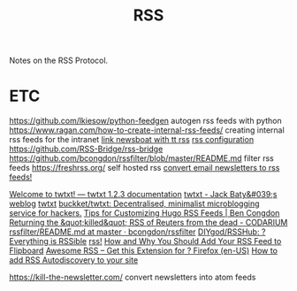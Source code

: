 #+TITLE: RSS

Notes on the RSS Protocol.

* ETC
https://github.com/lkiesow/python-feedgen autogen rss feeds with python
https://www.ragan.com/how-to-create-internal-rss-feeds/ creating internal rss
feeds for the intranet
[[https://ideatrash.net/2019/12/proxies-tt-rss-and-newsboat-or-newsbeuter-oh-my.html][link newsboat with tt rss]]
[[https://tt-rss.org/][rss configuration]]
https://github.com/RSS-Bridge/rss-bridge
https://github.com/bcongdon/rssfilter/blob/master/README.md filter rss feeds
https://freshrss.org/ self hosted rss
[[https://kill-the-newsletter.com/][convert email newsletters to rss feeds!]]

[[https://twtxt.readthedocs.io/en/stable/][Welcome to twtxt! — twtxt 1.2.3 documentation]]
[[https://www.baty.net/2019/twtxt/][twtxt - Jack Baty&#039;s weblog]]
[[https://baty.net/2019/twtxt][twtxt]]
[[https://github.com/buckket/twtxt][buckket/twtxt: Decentralised, minimalist microblogging service for hackers.]]
[[https://benjamincongdon.me/blog/2020/01/14/Tips-for-Customizing-Hugo-RSS-Feeds/][Tips for Customizing Hugo RSS Feeds | Ben Congdon]]
[[https://codarium.substack.com/p/returning-the-killed-rss-of-reuters][Returning the &quot;killed&quot; RSS of Reuters from the dead - CODARIUM]]
[[https://github.com/bcongdon/rssfilter/blob/master/README.md][rssfilter/README.md at master · bcongdon/rssfilter]]
[[https://github.com/DIYgod/RSSHub][DIYgod/RSSHub: ? Everything is RSSible]]
[[https://webring.xxiivv.com/#rss][rss!]]
[[https://about.flipboard.com/inside-flipboard/rss-feed-on-flipboard/][How and Why You Should Add Your RSS Feed to Flipboard]]
[[https://addons.mozilla.org/en-US/firefox/addon/awesome-rss/][Awesome RSS – Get this Extension for ? Firefox (en-US)]]
[[https://www.petefreitag.com/item/384.cfm][How to add RSS Autodiscovery to your site]]

https://kill-the-newsletter.com/ convert newsletters into atom feeds

